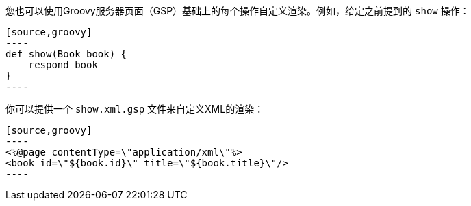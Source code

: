 您也可以使用Groovy服务器页面（GSP）基础上的每个操作自定义渲染。例如，给定之前提到的 `show` 操作：

```
[source,groovy]
----
def show(Book book) {
    respond book
}
----
```

你可以提供一个 `show.xml.gsp` 文件来自定义XML的渲染：

```
[source,groovy]
----
<%@page contentType=\"application/xml\"%>
<book id=\"${book.id}\" title=\"${book.title}\"/>
----
```